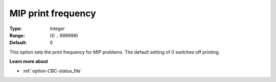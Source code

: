 .. _option-CBC-mip_print_frequency:


MIP print frequency
===================



:Type:	Integer	
:Range:	{0 .. 999999}	
:Default:	0	



This option sets the print frequency for MIP problems. The default setting of 0 switches off printing.



**Learn more about** 

*	:ref:`option-CBC-status_file` 
